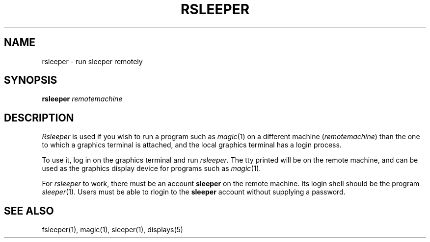 .\" sccsid "@(#)rsleeper.1	1.5 (Berkeley) 5/12/85"
.TH RSLEEPER 1 
.UC 4
.SH NAME
rsleeper \- run sleeper remotely
.SH SYNOPSIS
.B rsleeper
.I remotemachine
.br
.SH DESCRIPTION
\fIRsleeper\fP is used
if you wish to run a program such as \fImagic\fP\|(1) on a different
machine (\fIremotemachine\fP) than the one to which a
graphics terminal is attached,
and the local graphics terminal has a login process.
.PP
To use it, log in on the graphics terminal and run \fIrsleeper\fP.
The tty printed will be on the remote machine, and can be used
as the graphics display device for programs such as \fImagic\fP\|(1).
.PP
For \fIrsleeper\fP to work,
there must be an account \fBsleeper\fP on the remote machine.
Its login shell should be the program \fIsleeper\fP\|(1).
Users must be able to rlogin to the \fBsleeper\fP account without
supplying a password.

.SH "SEE ALSO"
fsleeper\|(1), magic\|(1), sleeper\|(1), displays\|(5)
